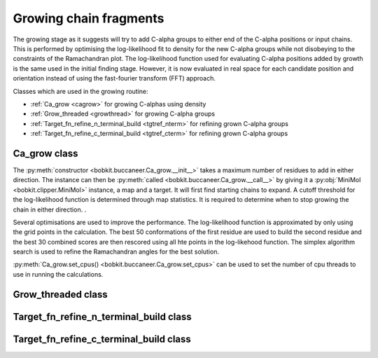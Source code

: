 .. highlight: python

Growing chain fragments
=======================

The growing stage as it suggests will try to add C-alpha groups to either end of the C-alpha positions or input chains.
This is performed by optimising the log-likelihood fit to density for the new C-alpha groups while not disobeying 
to the constraints of the Ramachandran plot. The log-likelihood function used for evaluating C-alpha positions added
by growth is the same used in the initial finding stage. However, it is now evaluated in real space for each
candidate position and orientation instead of using the fast-fourier transform (FFT) approach.

Classes which are used in the growing routine:

* :ref:`Ca_grow <cagrow>` for growing C-alphas using density
* :ref:`Grow_threaded <growthread>` for growing C-alpha groups
* :ref:`Target_fn_refine_n_terminal_build <tgtref_nterm>` for refining grown C-alpha groups
* :ref:`Target_fn_refine_c_terminal_build <tgtref_cterm>` for refining grown C-alpha groups

.. _cagrow:

Ca_grow class
-------------

.. autosummary::

   bobkit.buccaneer.Ca_grow

The :py:meth:`constructor <bobkit.buccaneer.Ca_grow.__init__>` takes a maximum number 
of residues to add in either direction. The instance can then be :py:meth:`called <bobkit.buccaneer.Ca_grow.__call__>`
by giving it a :py:obj:`MiniMol <bobkit.clipper.MiniMol>` instance, a map and a target. 
It will first find starting chains to expand.
A cutoff threshold for the log-likelihood function is determined through map statistics. 
It is required to determine when to stop growing the chain in either direction. . 

Several optimisations are used to improve the performance. The log-likelihood function
is approximated by only using the grid points in the calculation.
The best 50 conformations of the first residue are used to build the second residue
and the best 30 combined scores are then rescored using all hte points in the
log-likehood function. The simplex algorithm search is used to refine the
Ramachandran angles for the best solution.

:py:meth:`Ca_grow.set_cpus() <bobkit.buccaneer.Ca_grow.set_cpus>` can be used to set 
the number of cpu threads to use in running the calculations.

.. doctest::

  >>> from bobkit.buccaneer import Ca_grow 
  >>> Ca_grow.set_cpus(1)
  >>> cagrow = Ca_grow(25)
  >>> # mol_wrk - MiniMol instance of working model 
  >>> # xwrk - working map
  >>> # llktgt - likelihood map target
  >>> cagrow(mol_wrk, xwrk, llktgt)

.. _growthread:

Grow_threaded class
-------------------
.. autosummary::

   bobkit.buccaneer.Grow_threaded
  
.. _tgtref_nterm:

Target_fn_refine_n_terminal_build class
---------------------------------------
.. autosummary::

   bobkit.buccaneer.Target_fn_refine_n_terminal_build

.. _tgtref_cterm:

Target_fn_refine_c_terminal_build class
---------------------------------------
.. autosummary::
   
   bobkit.buccaneer.Target_fn_refine_n_terminal_build